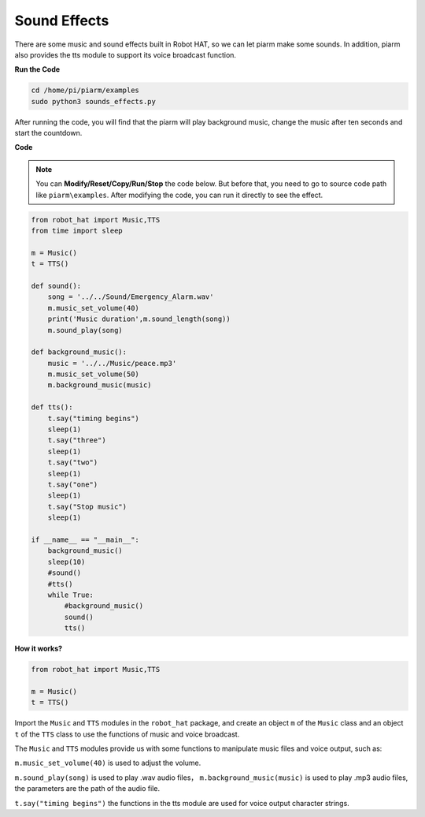 Sound Effects
================

There are some music and sound effects built in Robot HAT, so we can let piarm make some sounds. In addition, piarm also provides the tts module to support its voice broadcast function.

**Run the Code**

.. raw:: html

    <run></run>

.. code-block::

    cd /home/pi/piarm/examples
    sudo python3 sounds_effects.py

After running the code, you will find that the piarm will play background music, change the music after ten seconds and start the countdown.

**Code**

.. note::
    You can **Modify/Reset/Copy/Run/Stop** the code below. But before that, you need to go to source code path like ``piarm\examples``. After modifying the code, you can run it directly to see the effect.

.. raw:: html

    <run></run>

.. code-block:: python

    from robot_hat import Music,TTS
    from time import sleep

    m = Music()
    t = TTS()

    def sound():
        song = '../../Sound/Emergency_Alarm.wav'
        m.music_set_volume(40)
        print('Music duration',m.sound_length(song))
        m.sound_play(song)

    def background_music():
        music = '../../Music/peace.mp3'	
        m.music_set_volume(50)
        m.background_music(music)	

    def tts():
        t.say("timing begins")
        sleep(1)
        t.say("three")
        sleep(1)
        t.say("two")
        sleep(1)
        t.say("one")
        sleep(1)
        t.say("Stop music")
        sleep(1)
      
    if __name__ == "__main__":
        background_music()
        sleep(10)
        #sound()
        #tts()
        while True:
            #background_music()
            sound()
            tts()	

**How it works?**

.. code-block::

    from robot_hat import Music,TTS

    m = Music()
    t = TTS()

Import the ``Music`` and ``TTS`` modules in the ``robot_hat`` package, and create an object ``m`` of the ``Music`` class and an object ``t`` of the ``TTS`` class to use the functions of music and voice broadcast.

The ``Music`` and ``TTS`` modules provide us with some functions to manipulate music files and voice output, such as:

``m.music_set_volume(40)`` is used to adjust the volume.

``m.sound_play(song)`` is used to play .wav audio files， ``m.background_music(music)`` is used to play .mp3 audio files,
the parameters are the path of the audio file.

``t.say("timing begins")`` the functions in the tts module are used for voice output character strings.

